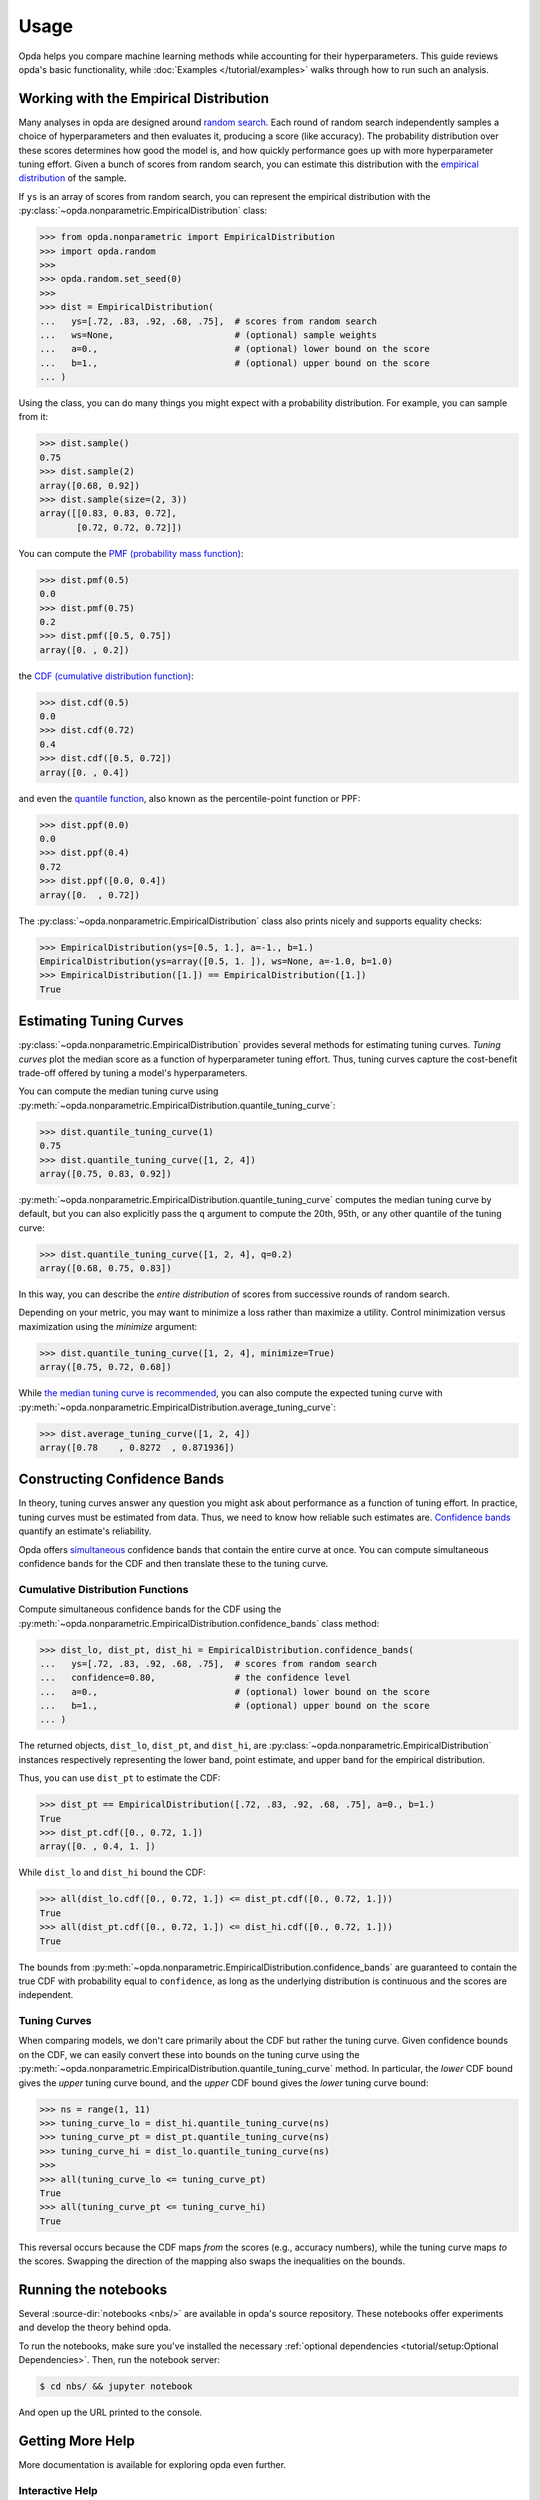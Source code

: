 =====
Usage
=====
Opda helps you compare machine learning methods while accounting for
their hyperparameters. This guide reviews opda's basic functionality,
while :doc:`Examples </tutorial/examples>` walks through how to run such
an analysis.


Working with the Empirical Distribution
=======================================
Many analyses in opda are designed around `random search
<https://jmlr.org/papers/volume13/bergstra12a/bergstra12a.pdf>`_. Each
round of random search independently samples a choice of hyperparameters
and then evaluates it, producing a score (like accuracy). The
probability distribution over these scores determines how good the model
is, and how quickly performance goes up with more hyperparameter tuning
effort. Given a bunch of scores from random search, you can estimate
this distribution with the `empirical distribution
<https://en.wikipedia.org/wiki/Empirical_distribution_function>`_ of the
sample.

If ``ys`` is an array of scores from random search, you can represent
the empirical distribution with the
:py:class:`~opda.nonparametric.EmpiricalDistribution` class:

.. code-block:: python

   >>> from opda.nonparametric import EmpiricalDistribution
   >>> import opda.random
   >>>
   >>> opda.random.set_seed(0)
   >>>
   >>> dist = EmpiricalDistribution(
   ...   ys=[.72, .83, .92, .68, .75],  # scores from random search
   ...   ws=None,                       # (optional) sample weights
   ...   a=0.,                          # (optional) lower bound on the score
   ...   b=1.,                          # (optional) upper bound on the score
   ... )

Using the class, you can do many things you might expect with a
probability distribution. For example, you can sample from it:

.. code-block:: python

   >>> dist.sample()
   0.75
   >>> dist.sample(2)
   array([0.68, 0.92])
   >>> dist.sample(size=(2, 3))
   array([[0.83, 0.83, 0.72],
          [0.72, 0.72, 0.72]])

You can compute the `PMF (probability mass function)
<https://en.wikipedia.org/wiki/Probability_mass_function>`_:

.. code-block:: python

   >>> dist.pmf(0.5)
   0.0
   >>> dist.pmf(0.75)
   0.2
   >>> dist.pmf([0.5, 0.75])
   array([0. , 0.2])

the `CDF (cumulative distribution function)
<https://en.wikipedia.org/wiki/Cumulative_distribution_function>`_:

.. code-block:: python

   >>> dist.cdf(0.5)
   0.0
   >>> dist.cdf(0.72)
   0.4
   >>> dist.cdf([0.5, 0.72])
   array([0. , 0.4])

and even the `quantile function
<https://en.wikipedia.org/wiki/Quantile_function>`_, also known as the
percentile-point function or PPF:

.. code-block:: python

   >>> dist.ppf(0.0)
   0.0
   >>> dist.ppf(0.4)
   0.72
   >>> dist.ppf([0.0, 0.4])
   array([0.  , 0.72])

The :py:class:`~opda.nonparametric.EmpiricalDistribution` class also
prints nicely and supports equality checks:

.. code-block:: python

   >>> EmpiricalDistribution(ys=[0.5, 1.], a=-1., b=1.)
   EmpiricalDistribution(ys=array([0.5, 1. ]), ws=None, a=-1.0, b=1.0)
   >>> EmpiricalDistribution([1.]) == EmpiricalDistribution([1.])
   True


Estimating Tuning Curves
========================
:py:class:`~opda.nonparametric.EmpiricalDistribution` provides several
methods for estimating tuning curves. *Tuning curves* plot the median
score as a function of hyperparameter tuning effort. Thus, tuning curves
capture the cost-benefit trade-off offered by tuning a model's
hyperparameters.

.. plot::
   :format: python
   :include-source: false
   :caption: The median tuning curve plots the score as a function of
             tuning effort.

   from matplotlib import pyplot as plt
   import numpy as np

   from opda.nonparametric import EmpiricalDistribution

   generator = np.random.default_rng(0)

   ns = np.linspace(1, 10, num=1_000)
   bounds = (0.70, 0.90)
   pt = EmpiricalDistribution(
       ys=generator.uniform(*bounds, size=(48,)),
       a=0.,
       b=1.,
   )

   plt.plot(ns, pt.quantile_tuning_curve(ns))

   plt.xlabel("search iterations")
   plt.ylabel("accuracy")
   plt.show()

You can compute the median tuning curve using
:py:meth:`~opda.nonparametric.EmpiricalDistribution.quantile_tuning_curve`:

.. code-block:: python

   >>> dist.quantile_tuning_curve(1)
   0.75
   >>> dist.quantile_tuning_curve([1, 2, 4])
   array([0.75, 0.83, 0.92])

:py:meth:`~opda.nonparametric.EmpiricalDistribution.quantile_tuning_curve`
computes the median tuning curve by default, but you can also explicitly
pass the ``q`` argument to compute the 20th, 95th, or any other quantile
of the tuning curve:

.. code-block:: python

   >>> dist.quantile_tuning_curve([1, 2, 4], q=0.2)
   array([0.68, 0.75, 0.83])

In this way, you can describe the *entire distribution* of scores from
successive rounds of random search.

Depending on your metric, you may want to minimize a loss rather than
maximize a utility. Control minimization versus maximization using the
`minimize` argument:

.. code-block:: python

   >>> dist.quantile_tuning_curve([1, 2, 4], minimize=True)
   array([0.75, 0.72, 0.68])

While `the median tuning curve is recommended
<https://arxiv.org/abs/2311.09480>`_, you can also compute the expected
tuning curve with
:py:meth:`~opda.nonparametric.EmpiricalDistribution.average_tuning_curve`:

.. code-block:: python

   >>> dist.average_tuning_curve([1, 2, 4])
   array([0.78    , 0.8272  , 0.871936])


Constructing Confidence Bands
=============================
In theory, tuning curves answer any question you might ask about
performance as a function of tuning effort. In practice, tuning curves
must be estimated from data. Thus, we need to know how reliable such
estimates are. `Confidence bands
<https://en.wikipedia.org/wiki/Confidence_and_prediction_bands>`_
quantify an estimate's reliability.

.. plot::
   :format: python
   :include-source: false
   :caption: Confidence bands quantify uncertainty when comparing models.

   from matplotlib import pyplot as plt
   import numpy as np

   from opda.nonparametric import EmpiricalDistribution

   generator = np.random.default_rng(0)

   ns = np.linspace(1, 10, num=1_000)
   for i, bounds in enumerate([(0.70, 0.90), (0.75, 0.95)]):
       lo, pt, hi = EmpiricalDistribution.confidence_bands(
           ys=generator.uniform(*bounds, size=(48,)),
           confidence=0.80,
           a=0.,
           b=1.,
       )

       plt.plot(ns, pt.quantile_tuning_curve(ns), label=f"model {i+1}")
       plt.fill_between(
           ns,
           hi.quantile_tuning_curve(ns),
           lo.quantile_tuning_curve(ns),
           alpha=0.275,
           label="80% confidence",
       )

   plt.xlabel("search iterations")
   plt.ylabel("accuracy")
   plt.legend(loc="lower right")
   plt.show()

Opda offers `simultaneous
<https://en.wikipedia.org/wiki/Confidence_and_prediction_bands#Pointwise_and_simultaneous_confidence_bands>`_
confidence bands that contain the entire curve at once. You can compute
simultaneous confidence bands for the CDF and then translate these to
the tuning curve.

Cumulative Distribution Functions
---------------------------------
Compute simultaneous confidence bands for the CDF using the
:py:meth:`~opda.nonparametric.EmpiricalDistribution.confidence_bands`
class method:

.. code-block:: python

   >>> dist_lo, dist_pt, dist_hi = EmpiricalDistribution.confidence_bands(
   ...   ys=[.72, .83, .92, .68, .75],  # scores from random search
   ...   confidence=0.80,               # the confidence level
   ...   a=0.,                          # (optional) lower bound on the score
   ...   b=1.,                          # (optional) upper bound on the score
   ... )

The returned objects, ``dist_lo``, ``dist_pt``, and ``dist_hi``, are
:py:class:`~opda.nonparametric.EmpiricalDistribution` instances
respectively representing the lower band, point estimate, and upper band
for the empirical distribution.

Thus, you can use ``dist_pt`` to estimate the CDF:

.. code-block:: python

   >>> dist_pt == EmpiricalDistribution([.72, .83, .92, .68, .75], a=0., b=1.)
   True
   >>> dist_pt.cdf([0., 0.72, 1.])
   array([0. , 0.4, 1. ])

While ``dist_lo`` and ``dist_hi`` bound the CDF:

.. code-block:: python

   >>> all(dist_lo.cdf([0., 0.72, 1.]) <= dist_pt.cdf([0., 0.72, 1.]))
   True
   >>> all(dist_pt.cdf([0., 0.72, 1.]) <= dist_hi.cdf([0., 0.72, 1.]))
   True

The bounds from
:py:meth:`~opda.nonparametric.EmpiricalDistribution.confidence_bands`
are guaranteed to contain the true CDF with probability equal to
``confidence``, as long as the underlying distribution is continuous and
the scores are independent.

Tuning Curves
-------------
When comparing models, we don't care primarily about the CDF but rather
the tuning curve. Given confidence bounds on the CDF, we can easily
convert these into bounds on the tuning curve using the
:py:meth:`~opda.nonparametric.EmpiricalDistribution.quantile_tuning_curve`
method. In particular, the *lower* CDF bound gives the *upper* tuning
curve bound, and the *upper* CDF bound gives the *lower* tuning curve
bound:

.. code-block:: python

   >>> ns = range(1, 11)
   >>> tuning_curve_lo = dist_hi.quantile_tuning_curve(ns)
   >>> tuning_curve_pt = dist_pt.quantile_tuning_curve(ns)
   >>> tuning_curve_hi = dist_lo.quantile_tuning_curve(ns)
   >>>
   >>> all(tuning_curve_lo <= tuning_curve_pt)
   True
   >>> all(tuning_curve_pt <= tuning_curve_hi)
   True

This reversal occurs because the CDF maps *from* the scores (e.g.,
accuracy numbers), while the tuning curve maps *to* the scores. Swapping
the direction of the mapping also swaps the inequalities on the bounds.


Running the notebooks
=====================
Several :source-dir:`notebooks <nbs/>` are available in opda's source
repository. These notebooks offer experiments and develop the theory
behind opda.

To run the notebooks, make sure you've installed the necessary
:ref:`optional dependencies <tutorial/setup:Optional Dependencies>`.
Then, run the notebook server:

.. code-block:: console

   $ cd nbs/ && jupyter notebook

And open up the URL printed to the console.


Getting More Help
=================
More documentation is available for exploring opda even further.

Interactive Help
----------------
Opda is self-documenting. Use :py:func:`help` to view the documentation
for a function or class in the REPL:

.. code-block:: python

   >>> from opda.nonparametric import EmpiricalDistribution
   >>> help(EmpiricalDistribution)  # doctest: +NORMALIZE_WHITESPACE
   Help on class EmpiricalDistribution in module opda.nonparametric:
   <BLANKLINE>
   class EmpiricalDistribution(builtins.object)
    |  EmpiricalDistribution(ys, ws=None, a=-inf, b=inf)
    |
    |  The empirical distribution.
    |
    |  Parameters
    |  ----------
    |  ys : 1D array of floats, required
    |      The sample for which to create an empirical distribution.
   ...

Interactive shell and REPL sessions are a great way to explore opda!

API Reference
-------------
The :doc:`API Reference </reference/opda>` documents every aspect of
opda.

The :py:mod:`~opda.parametric` and :py:mod:`~opda.nonparametric` modules
implement much of the core functionality.
